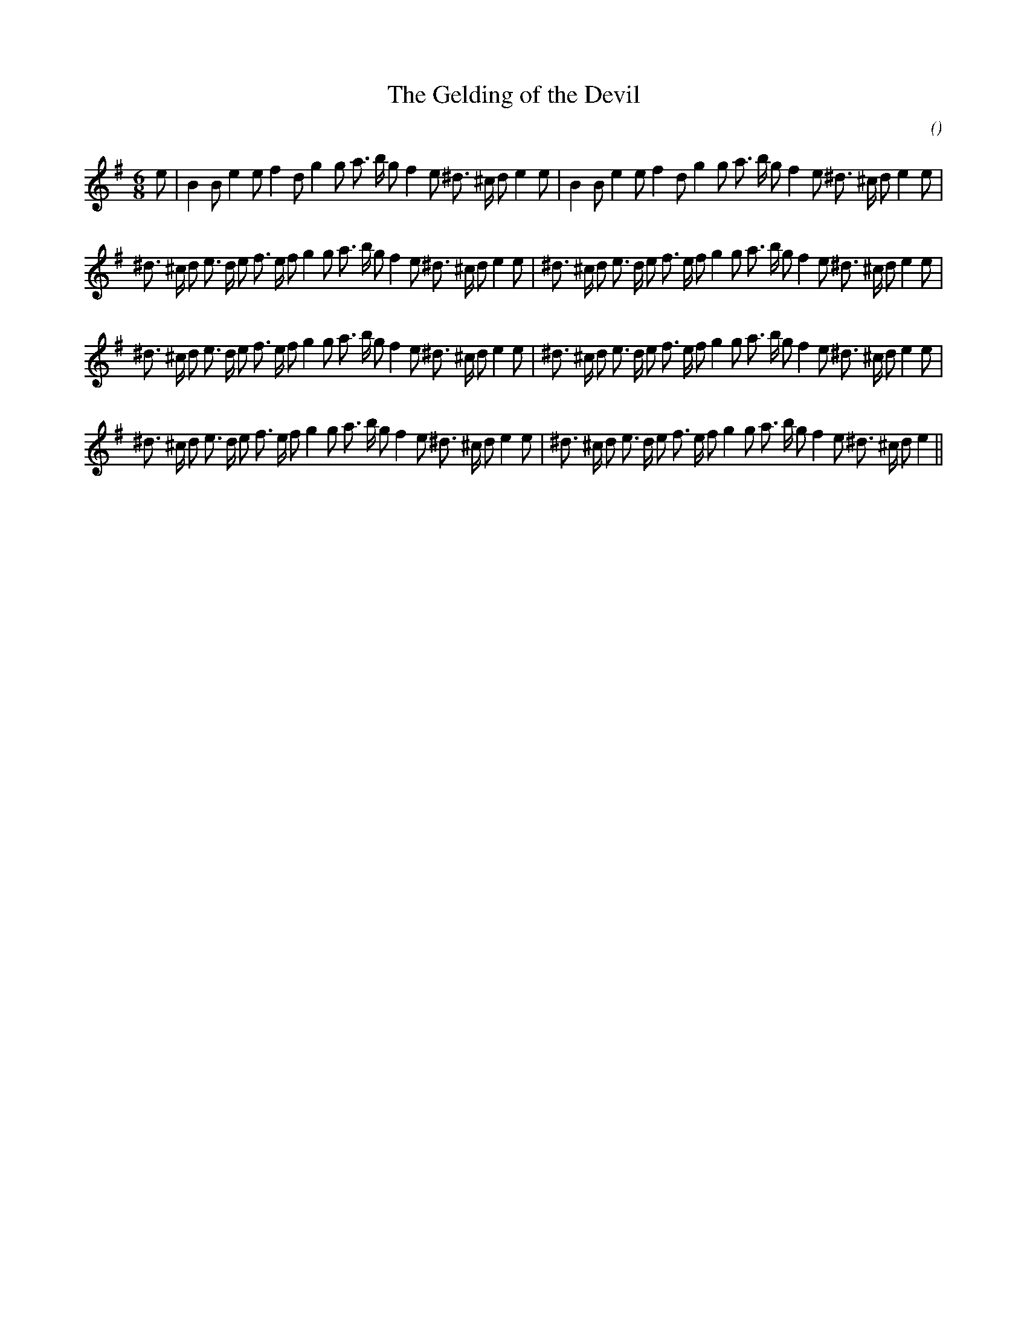 X:1
T: The Gelding of the Devil
N:
C:
S:
A:
O:
R:
M:6/8
K:Em
I:speed 165
%W: A
% voice 1 (1 lines, 37 notes)
K:Em
M:6/8
L:1/16
e2 |B4 B2 e4 e2 f4 d2 g4 g2 a3 b g2 f4 e2 ^d3 ^c d2 e4 e2 |B4 B2 e4 e2 f4 d2 g4 g2 a3 b g2 f4 e2 ^d3 ^c d2 e4 e2 |
%W: B1
% voice 1 (1 lines, 42 notes)
^d3 ^c d2 e3 d e2 f3 e f2 g4 g2 a3 b g2 f4 e2 ^d3 ^c d2 e4 e2 |^d3 ^c d2 e3 d e2 f3 e f2 g4 g2 a3 b g2 f4 e2 ^d3 ^c d2 e4 e2 |
%W: B2
% voice 1 (1 lines, 42 notes)
^d3 ^c d2 e3 d e2 f3 e f2 g4 g2 a3 b g2 f4 e2 ^d3 ^c d2 e4 e2 |^d3 ^c d2 e3 d e2 f3 e f2 g4 g2 a3 b g2 f4 e2 ^d3 ^c d2 e4 e2 |
%W: B3
% voice 1 (1 lines, 41 notes)
^d3 ^c d2 e3 d e2 f3 e f2 g4 g2 a3 b g2 f4 e2 ^d3 ^c d2 e4 e2 |^d3 ^c d2 e3 d e2 f3 e f2 g4 g2 a3 b g2 f4 e2 ^d3 ^c d2 e4 ||
